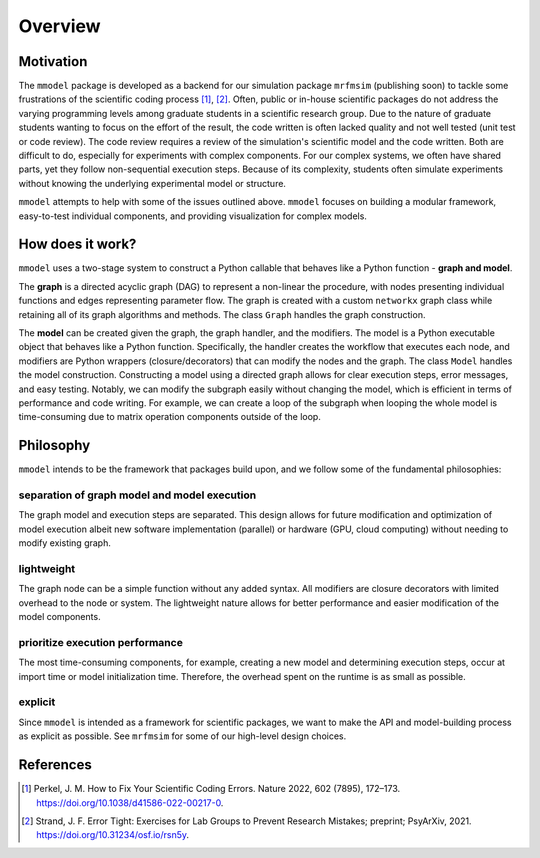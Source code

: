 Overview
========

Motivation
-----------

The ``mmodel`` package is developed as a backend for our simulation package
``mrfmsim`` (publishing soon) to tackle some frustrations of the scientific
coding process [1]_, [2]_. Often, public or in-house scientific packages do
not address the varying programming levels among graduate students in a
scientific research group. Due to the nature of graduate students wanting to
focus on the effort of the result, the code written is often lacked quality
and not well tested (unit test or code review). The code review requires a
review of the simulation's scientific model and the code written. Both are
difficult to do, especially for experiments with complex components. For our
complex systems, we often have shared parts, yet they follow non-sequential
execution steps. Because of its complexity, students often simulate experiments
without knowing the underlying experimental model or structure. 

``mmodel`` attempts to help with some of the issues outlined above. ``mmodel``
focuses on building a modular framework, easy-to-test individual components,
and providing visualization for complex models. 

How does it work?
-----------------

``mmodel`` uses a two-stage system to construct a Python callable
that behaves like a Python function - **graph and model**.

The **graph** is a directed acyclic graph (DAG) to represent a non-linear
the procedure, with nodes presenting individual functions and edges representing
parameter flow. The graph is created with a custom ``networkx`` graph class
while retaining all of its graph algorithms and methods. The class ``Graph``
handles the graph construction.

The **model** can be created given the graph, the graph handler, and the modifiers.
The model is a Python executable object that behaves like a Python function.
Specifically, the handler creates the workflow that executes each node, and modifiers
are Python wrappers (closure/decorators) that can modify the nodes and the graph.
The class ``Model`` handles the model construction. Constructing a model using a
directed graph allows for clear execution steps, error messages, and easy testing.
Notably, we can modify the subgraph easily without changing the model, 
which is efficient in terms of performance and code writing. 
For example, we can create a loop of the subgraph when looping the whole model is
time-consuming due to matrix operation components outside of the loop.

Philosophy
-----------

``mmodel`` intends to be the framework that packages build upon, and we follow
some of the fundamental philosophies:

separation of graph model and model execution
^^^^^^^^^^^^^^^^^^^^^^^^^^^^^^^^^^^^^^^^^^^^^^
The graph model and execution steps are separated. This design allows for future
modification and optimization of model execution albeit new software implementation
(parallel) or hardware (GPU, cloud computing) without needing to modify existing
graph.

lightweight
^^^^^^^^^^^
The graph node can be a simple function without any added syntax. All modifiers
are closure decorators with limited overhead to the node or system. The
lightweight nature allows for better performance and easier modification of
the model components. 

prioritize execution performance
^^^^^^^^^^^^^^^^^^^^^^^^^^^^^^^^
The most time-consuming components, for example, creating a new model
and determining execution steps, occur at import time or model initialization
time. Therefore, the overhead spent on the runtime is as small as possible.

explicit
^^^^^^^^
Since ``mmodel`` is intended as a framework for scientific packages, we want to
make the API and model-building process as explicit as possible. See ``mrfmsim``
for some of our high-level design choices.

References
----------

.. [1] Perkel, J. M. How to Fix Your Scientific Coding Errors. Nature 2022, 
   602 (7895), 172–173. https://doi.org/10.1038/d41586-022-00217-0.

.. [2] Strand, J. F. Error Tight: Exercises for Lab Groups to Prevent Research
   Mistakes; preprint; PsyArXiv, 2021. https://doi.org/10.31234/osf.io/rsn5y.
